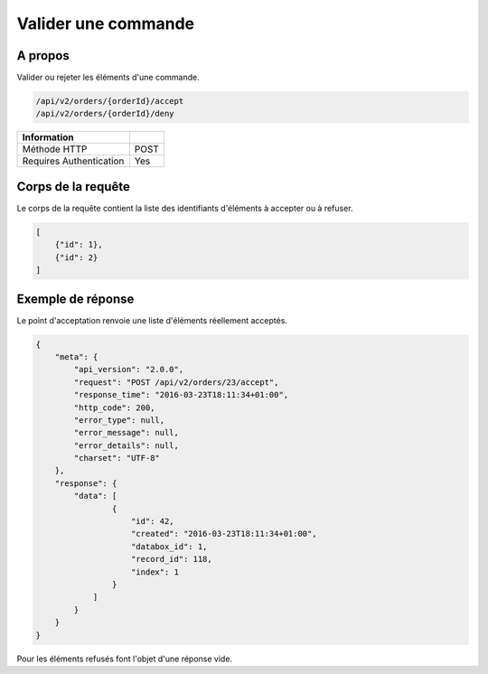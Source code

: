 Valider une commande
====================

A propos
--------

Valider ou rejeter les éléments d'une commande.

.. code-block:: bash

    /api/v2/orders/{orderId}/accept
    /api/v2/orders/{orderId}/deny

======================== ======
 Information
======================== ======
 Méthode HTTP             POST
 Requires Authentication  Yes
======================== ======

Corps de la requête
-------------------

Le corps de la requête contient la liste des identifiants d'éléments à
accepter ou à refuser.

.. code-block:: javascript

    [
        {"id": 1},
        {"id": 2}
    ]

Exemple de réponse
------------------

Le point d'acceptation renvoie une liste d'éléments réellement acceptés.

.. code-block:: javascript

    {
        "meta": {
            "api_version": "2.0.0",
            "request": "POST /api/v2/orders/23/accept",
            "response_time": "2016-03-23T18:11:34+01:00",
            "http_code": 200,
            "error_type": null,
            "error_message": null,
            "error_details": null,
            "charset": "UTF-8"
        },
        "response": {
            "data": [
                    {
                        "id": 42,
                        "created": "2016-03-23T18:11:34+01:00",
                        "databox_id": 1,
                        "record_id": 118,
                        "index": 1
                    }
                ]
            }
        }
    }

Pour les éléments refusés font l'objet d'une réponse vide.
